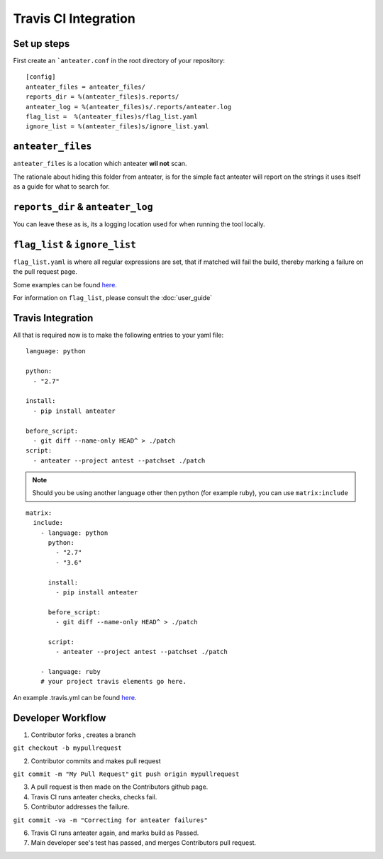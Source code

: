 =====================
Travis CI Integration
=====================

Set up steps
------------

First create an ```anteater.conf`` in the root directory of your repository::

    [config]
    anteater_files = anteater_files/
    reports_dir = %(anteater_files)s.reports/
    anteater_log = %(anteater_files)s/.reports/anteater.log
    flag_list =  %(anteater_files)s/flag_list.yaml
    ignore_list = %(anteater_files)s/ignore_list.yaml

``anteater_files``
------------------

``anteater_files`` is a location which anteater **wil not** scan.

The rationale about hiding this folder from anteater, is for the simple fact
anteater will report on the strings it uses itself as a guide for what to
search for.

``reports_dir`` & ``anteater_log``
----------------------------------

You can leave these as is, its a logging location used for when running the tool
locally.

``flag_list`` & ``ignore_list``
-------------------------------

``flag_list.yaml`` is where all regular expressions are set, that if matched
will fail the build, thereby marking a failure on the pull request page.

Some examples can be found `here <https://github.com/lukehinds/anteater/blob/master/examples/>`_.

For information on ``flag_list``, please consult the :doc:`user_guide`

Travis Integration
------------------

All that is required now is to make the following entries to your yaml file::

    language: python

    python:
      - "2.7"

    install:
      - pip install anteater

    before_script:
      - git diff --name-only HEAD^ > ./patch
    script:
      - anteater --project antest --patchset ./patch


.. Note::

    Should you be using another language other then python (for example ruby), you
    can use ``matrix:include``

::

    matrix:
      include:
        - language: python
          python:
            - "2.7"
            - "3.6"

          install:
            - pip install anteater

          before_script:
            - git diff --name-only HEAD^ > ./patch

          script:
            - anteater --project antest --patchset ./patch

        - language: ruby
        # your project travis elements go here.

An example .travis.yml can be found `here <https://github.com/lukehinds/anteater/blob/master/examples/.travis.yml>`_.

Developer Workflow
------------------

1. Contributor forks , creates a branch

``git checkout -b mypullrequest``

2. Contributor commits and makes pull request

``git commit -m "My Pull Request"``
``git push origin mypullrequest``

3. A pull request is then made on the Contributors github page.

4. Travis CI runs anteater checks, checks fail.

5. Contributor addresses the failure.

``git commit -va -m "Correcting for anteater failures"``

6. Travis CI runs anteater again, and marks build as Passed.

7. Main developer see's test has passed, and merges Contributors pull request.